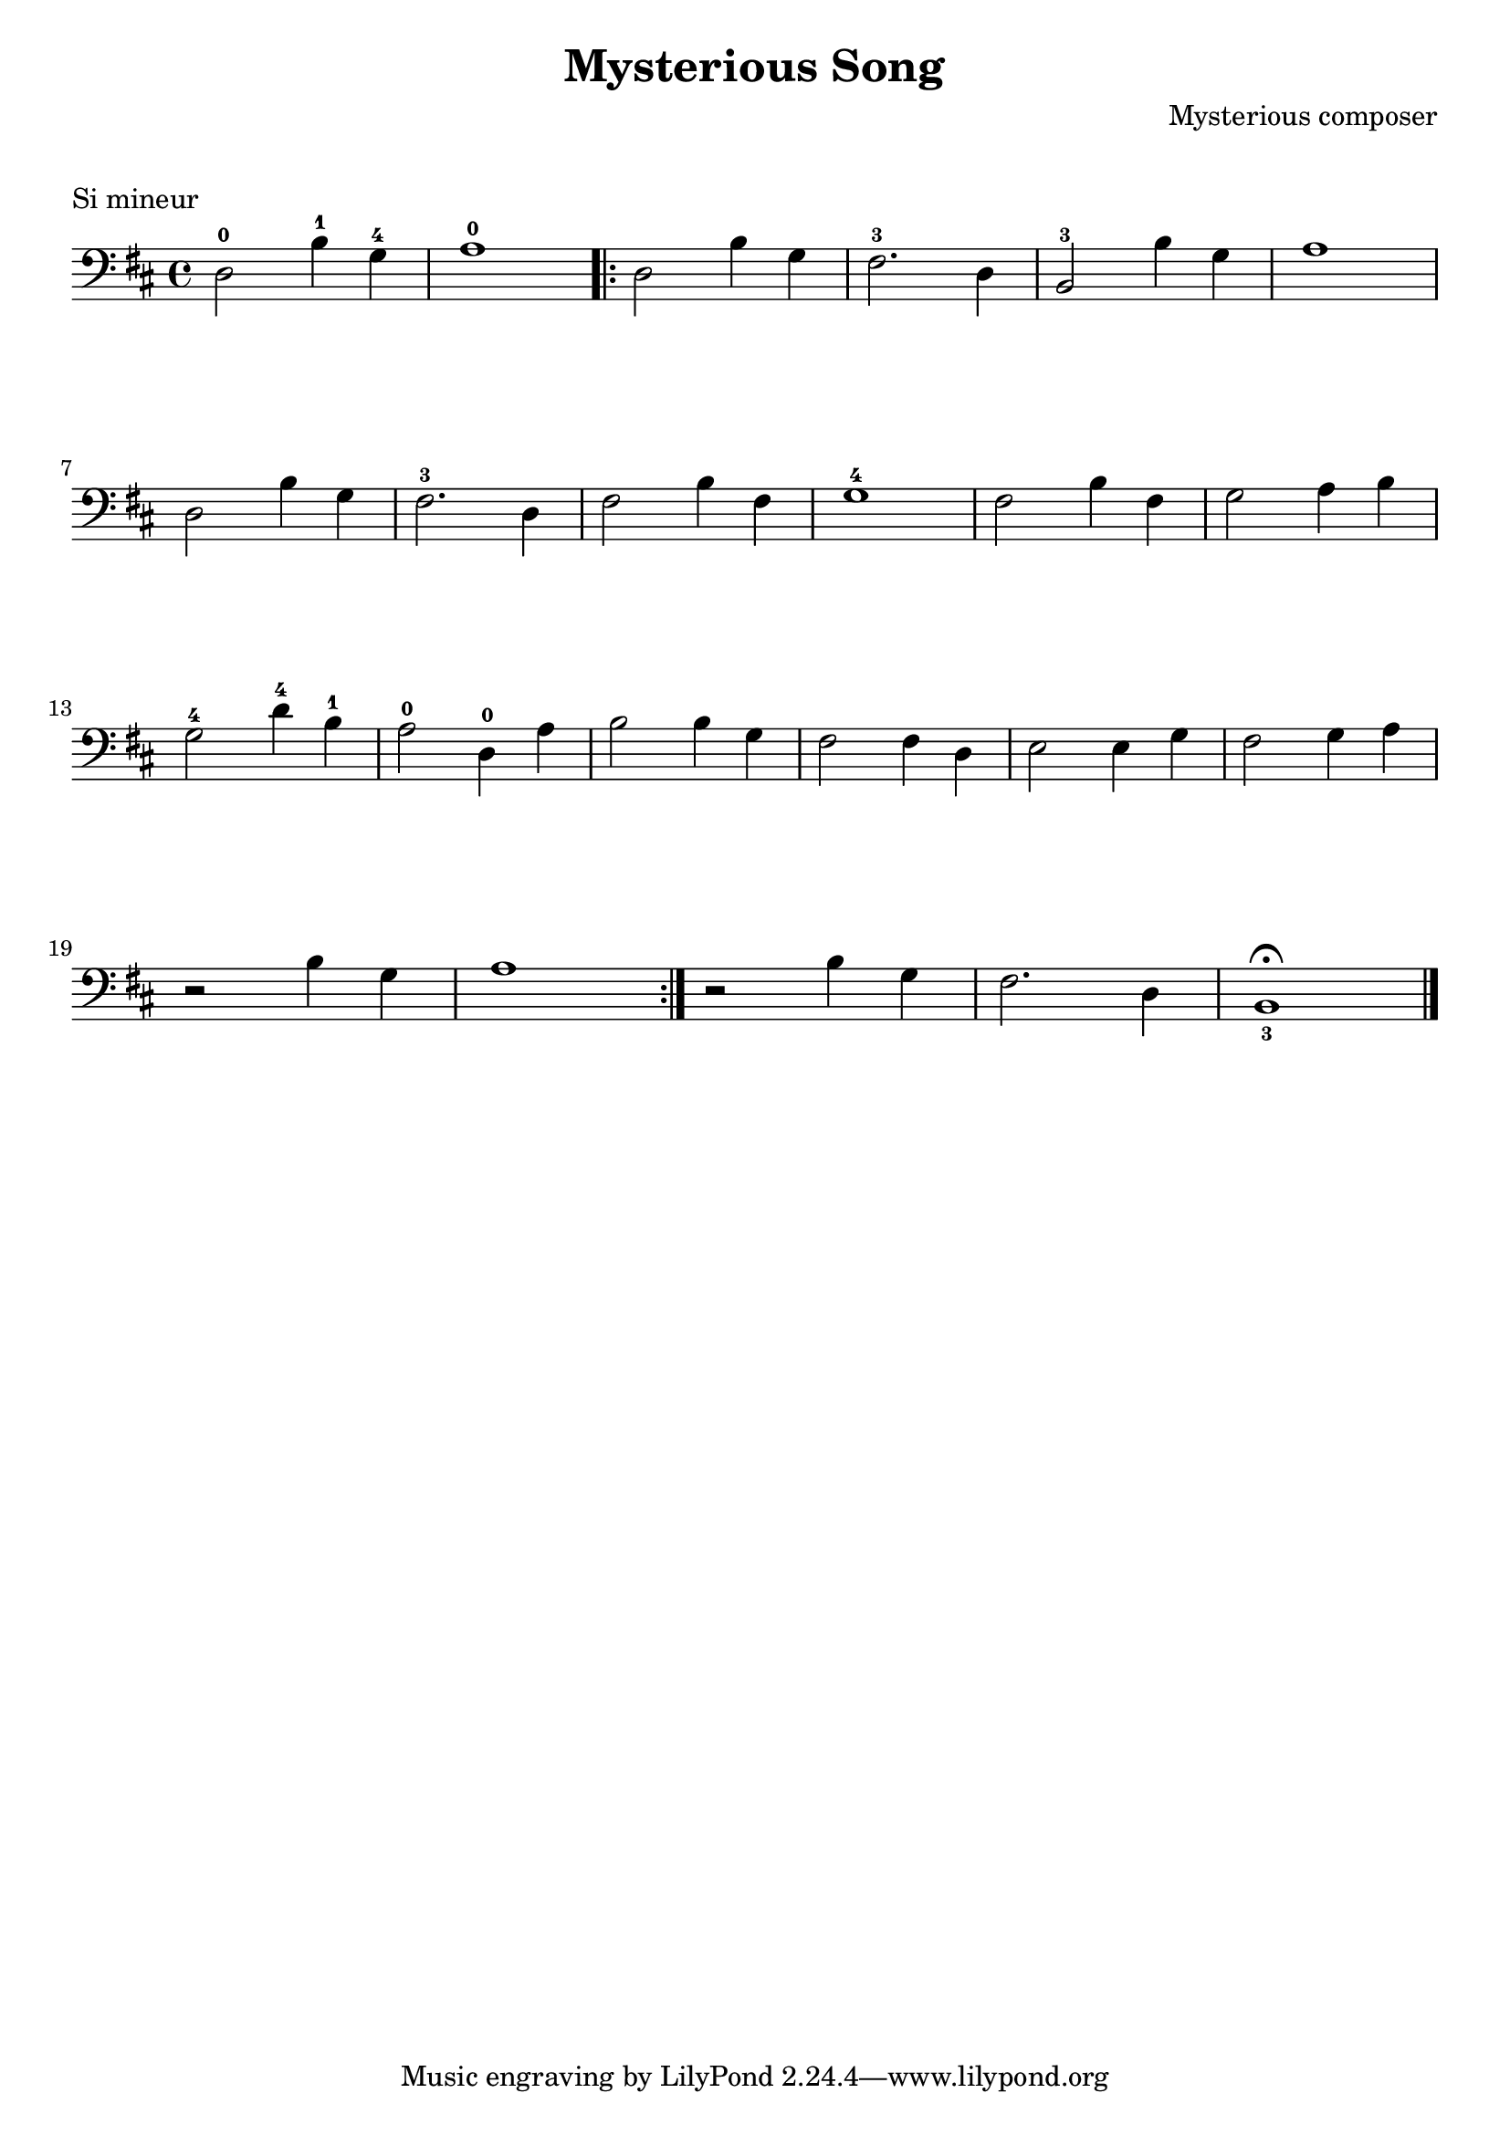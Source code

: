 \version "2.23.6"

\layout {
    indent = 0\cm
    %% See Documentation/notation/line-width
    % ragged-last = ##t
}

%% Cello specific markups
% db = \markup { \musicglyph "scripts.downbow" }
% ub = \markup { \musicglyph "scripts.upbow" }
db = \downbow
ub = \upbow

\header{
    title = "Mysterious Song"
    composer = "Mysterious composer"
}

%% Adds space between the header and the first line
\markup \vspace #1

\paper {
  %% Sets spacing between lines
  system-system-spacing =
    #'((basic-distance . 19)
       (minimum-distance . 8)
       (padding . 1)
       (stretchability . 60))
}

\score {
    \transpose g b
    \relative {
    \key g \minor
    \clef "bass"
    %% measure: 1
    bes,2^0 g'4^1 ees^4 | f1^0 
    \repeat volta 2
    {
        %% measure: 3
        bes,2 g'4 ees | d2.^3 bes4 | g2^3 g'4 ees | f1 | \break
        %% measure: 7
        bes,2 g'4 ees | d2.^3 bes4 | d2 g4 d | ees1^4 | d2 g4 d | ees2 f4 g | \break
        %% measure: 13
        ees2^4 bes'4^4 g^1 | f2^0 bes,4^0 f' | g2 g4 ees | d2 d4 bes | c2 c4 ees | d2 ees4 f | \break
        %% measure: 20
        r2 g4 ees | f1 |
    }
    r2 g4 ees | d2. bes4 | g1_3^\fermata \bar "|."
    }
    \header {
        piece = "Si mineur"
    }
}

